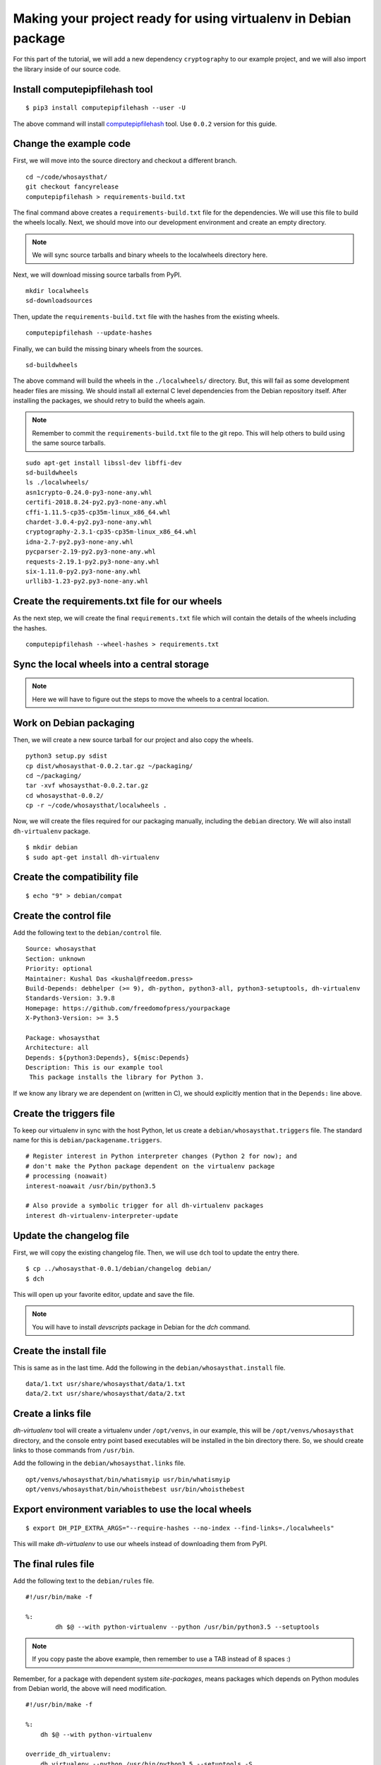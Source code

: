 Making your project ready for using virtualenv in Debian package
=================================================================

For this part of the tutorial, we will add a new dependency ``cryptography`` to
our example project, and we will also import the library inside of our source
code.


Install computepipfilehash tool
--------------------------------

::

    $ pip3 install computepipfilehash --user -U


The above command will install `computepipfilehash
<https://github.com/kushaldas/computepipfilehash>`_ tool. Use ``0.0.2``
version for this guide.


Change the example code
------------------------

First, we will move into the source directory and checkout a different
branch.

::

    cd ~/code/whosaysthat/
    git checkout fancyrelease
    computepipfilehash > requirements-build.txt

The final command above creates a ``requirements-build.txt`` file for the
dependencies. We will use this file to build the wheels locally. Next, we should
move into our development environment and create an empty directory.

.. note:: We will sync source tarballs and binary wheels to the localwheels directory here.

Next, we will download missing source tarballs from PyPI.

::

    mkdir localwheels
    sd-downloadsources


Then, update the ``requirements-build.txt`` file with the hashes from the existing wheels.

::

    computepipfilehash --update-hashes


Finally, we can build the missing binary wheels from the sources.

::

    sd-buildwheels



The above command will build the wheels in the ``./localwheels/`` directory.
But, this will fail as some development header files are missing. We should
install all external C level dependencies from the Debian repository itself.
After installing the packages, we should retry to build the wheels again.

.. note:: Remember to commit the ``requirements-build.txt`` file to the git repo. This
          will help others to build using the same source tarballs.


::

    sudo apt-get install libssl-dev libffi-dev
    sd-buildwheels
    ls ./localwheels/
    asn1crypto-0.24.0-py3-none-any.whl
    certifi-2018.8.24-py2.py3-none-any.whl
    cffi-1.11.5-cp35-cp35m-linux_x86_64.whl
    chardet-3.0.4-py2.py3-none-any.whl
    cryptography-2.3.1-cp35-cp35m-linux_x86_64.whl
    idna-2.7-py2.py3-none-any.whl
    pycparser-2.19-py2.py3-none-any.whl
    requests-2.19.1-py2.py3-none-any.whl
    six-1.11.0-py2.py3-none-any.whl
    urllib3-1.23-py2.py3-none-any.whl


Create the requirements.txt file for our wheels
------------------------------------------------

As the next step, we will create the final ``requirements.txt`` file which will contain the details
of the wheels including the hashes.

::

    computepipfilehash --wheel-hashes > requirements.txt


Sync the local wheels into a central storage
----------------------------------------------


.. note:: Here we will have to figure out the steps to move the wheels to a central location.



Work on Debian packaging
-------------------------

Then, we will create a new source tarball for our project and also copy the wheels.

::

    
    python3 setup.py sdist
    cp dist/whosaysthat-0.0.2.tar.gz ~/packaging/
    cd ~/packaging/
    tar -xvf whosaysthat-0.0.2.tar.gz
    cd whosaysthat-0.0.2/
    cp -r ~/code/whosaysthat/localwheels .


Now, we will create the files required for our packaging manually, including the
``debian`` directory. We will also install ``dh-virtualenv`` package.

::

    $ mkdir debian
    $ sudo apt-get install dh-virtualenv


Create the compatibility file
------------------------------

::

    $ echo "9" > debian/compat


Create the control file
------------------------

Add the following text to the ``debian/control`` file.

::

    Source: whosaysthat
    Section: unknown
    Priority: optional
    Maintainer: Kushal Das <kushal@freedom.press>
    Build-Depends: debhelper (>= 9), dh-python, python3-all, python3-setuptools, dh-virtualenv
    Standards-Version: 3.9.8
    Homepage: https://github.com/freedomofpress/yourpackage
    X-Python3-Version: >= 3.5

    Package: whosaysthat
    Architecture: all
    Depends: ${python3:Depends}, ${misc:Depends}
    Description: This is our example tool
     This package installs the library for Python 3.

If we know any library we are dependent on (written in C), we should explicitly mention that in the
``Depends:`` line above.


Create the triggers file
-------------------------

To keep our virtualenv in sync with the host Python, let us create a ``debian/whosaysthat.triggers`` file.
The standard name for this is ``debian/packagename.triggers``.

::

    # Register interest in Python interpreter changes (Python 2 for now); and
    # don't make the Python package dependent on the virtualenv package
    # processing (noawait)
    interest-noawait /usr/bin/python3.5

    # Also provide a symbolic trigger for all dh-virtualenv packages
    interest dh-virtualenv-interpreter-update


Update the changelog file
--------------------------

First, we will copy the existing changelog file. Then, we will use ``dch`` tool to update
the entry there.

::

    $ cp ../whosaysthat-0.0.1/debian/changelog debian/
    $ dch

This will open up your favorite editor, update and save the file.


.. note:: You will have to install `devscripts` package in Debian for the `dch` command.

Create the install file
-----------------------

This is same as in the last time. Add the following in the ``debian/whosaysthat.install`` file.

::

    data/1.txt usr/share/whosaysthat/data/1.txt
    data/2.txt usr/share/whosaysthat/data/2.txt


Create a links file
--------------------

*dh-virtualenv* tool will create a virtualenv under ``/opt/venvs``, in our
example, this will be ``/opt/venvs/whosaysthat`` directory, and the console
entry point based executables will be installed in the bin directory there. So,
we should create links to those commands from ``/usr/bin``.

Add the following in the ``debian/whosaysthat.links`` file.

::

    opt/venvs/whosaysthat/bin/whatismyip usr/bin/whatismyip
    opt/venvs/whosaysthat/bin/whoisthebest usr/bin/whoisthebest



Export environment variables to use the local wheels
-----------------------------------------------------

::

    $ export DH_PIP_EXTRA_ARGS="--require-hashes --no-index --find-links=./localwheels"

This will make *dh-virtualenv* to use our wheels instead of downloading them from PyPI.


The final rules file
--------------------

Add the following text to the ``debian/rules`` file.

::

    #!/usr/bin/make -f

    %:
            dh $@ --with python-virtualenv --python /usr/bin/python3.5 --setuptools

.. note:: If you copy paste the above example, then remember to use a TAB instead of 8 spaces :)


Remember, for a package with dependent system `site-packages`, means packages which depends on
Python modules from Debian world, the above will need modification.

::

    #!/usr/bin/make -f

    %:
        dh $@ --with python-virtualenv

    override_dh_virtualenv:
        dh_virtualenv --python /usr/bin/python3.5 --setuptools -S



Let us build the package
-------------------------

::

    $ dpkg-buildpackage -us -uc

This should create the Debian package in the parent directory.
